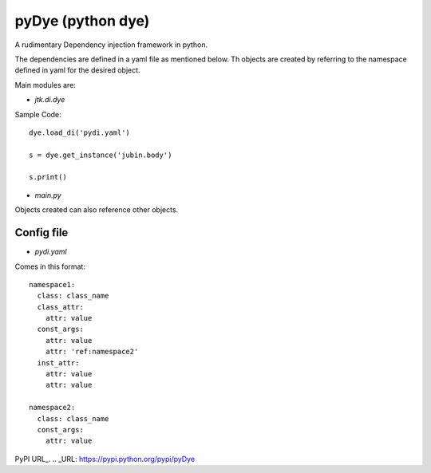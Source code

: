 =====================
pyDye (python dye)
=====================

A rudimentary Dependency injection framework in python.

The dependencies are defined in a yaml file as mentioned below. Th objects are created by referring to the namespace defined in yaml for the desired object.

Main modules are:

- `jtk.di.dye`


Sample Code::

    dye.load_di('pydi.yaml')

    s = dye.get_instance('jubin.body')

    s.print()

- `main.py`


Objects created can also reference other objects.

Config file
===========
- `pydi.yaml`

Comes in this format::

    namespace1:
      class: class_name
      class_attr:
        attr: value
      const_args:
        attr: value
        attr: 'ref:namespace2'
      inst_attr:
        attr: value
        attr: value

    namespace2:
      class: class_name
      const_args:
        attr: value

PyPI URL_.
.. _URL: https://pypi.python.org/pypi/pyDye
